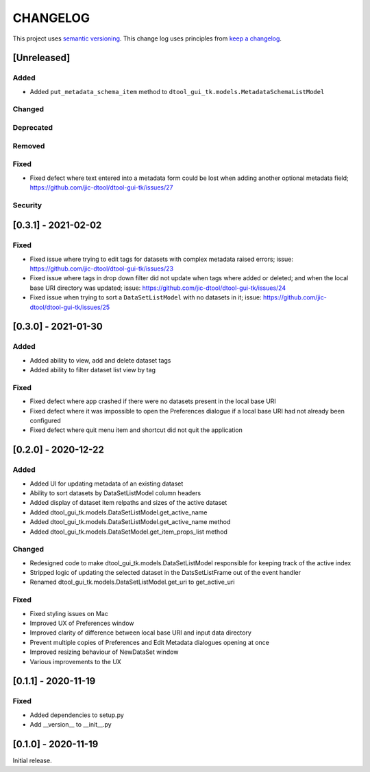CHANGELOG
=========

This project uses `semantic versioning <http://semver.org/>`_.
This change log uses principles from `keep a changelog <http://keepachangelog.com/>`_.

[Unreleased]
------------


Added
^^^^^

- Added ``put_metadata_schema_item`` method to
  ``dtool_gui_tk.models.MetadataSchemaListModel``


Changed
^^^^^^^


Deprecated
^^^^^^^^^^


Removed
^^^^^^^


Fixed
^^^^^

- Fixed defect where text entered into a metadata form could be lost
  when adding another optional metadata field;
  https://github.com/jic-dtool/dtool-gui-tk/issues/27


Security
^^^^^^^^


[0.3.1] - 2021-02-02
--------------------

Fixed
^^^^^

- Fixed issue where trying to edit tags for datasets with complex metadata raised errors;
  issue: https://github.com/jic-dtool/dtool-gui-tk/issues/23
- Fixed issue where tags in drop down filter did not update when tags where added or
  deleted; and when the local base URI directory was updated;
  issue: https://github.com/jic-dtool/dtool-gui-tk/issues/24
- Fixed issue when trying to sort a ``DataSetListModel`` with no datasets in it;
  issue: https://github.com/jic-dtool/dtool-gui-tk/issues/25


[0.3.0] - 2021-01-30
--------------------

Added
^^^^^

- Added ability to view, add and delete dataset tags
- Added ability to filter dataset list view by tag

Fixed
^^^^^

- Fixed defect where app crashed if there were no datasets present in the local
  base URI
- Fixed defect where it was impossible to open the Preferences dialogue if a
  local base URI had not already been configured
- Fixed defect where quit menu item and shortcut did not quit the application


[0.2.0] - 2020-12-22
--------------------

Added
^^^^^

- Added UI for updating metadata of an existing dataset
- Ability to sort datasets by DataSetListModel column headers
- Added display of dataset item relpaths and sizes of the active dataset
- Added dtool_gui_tk.models.DataSetListModel.get_active_name
- Added dtool_gui_tk.models.DataSetListModel.get_active_name method
- Added dtool_gui_tk.models.DataSetModel.get_item_props_list method


Changed
^^^^^^^

- Redesigned code to make dtool_gui_tk.models.DataSetListModel responsible for
  keeping track of the active index
- Stripped logic of updating the selected dataset in the DatsSetListFrame
  out of the event handler
- Renamed dtool_gui_tk.models.DataSetListModel.get_uri to get_active_uri


Fixed
^^^^^

- Fixed styling issues on Mac
- Improved UX of Preferences window
- Improved clarity of difference between local base URI and input data directory
- Prevent multiple copies of Preferences and Edit Metadata dialogues opening at once
- Improved resizing behaviour of NewDataSet window
- Various improvements to the UX


[0.1.1] - 2020-11-19
--------------------

Fixed
^^^^^

- Added dependencies to setup.py
- Add __version__ to __init__.py


[0.1.0] - 2020-11-19
--------------------

Initial release.
